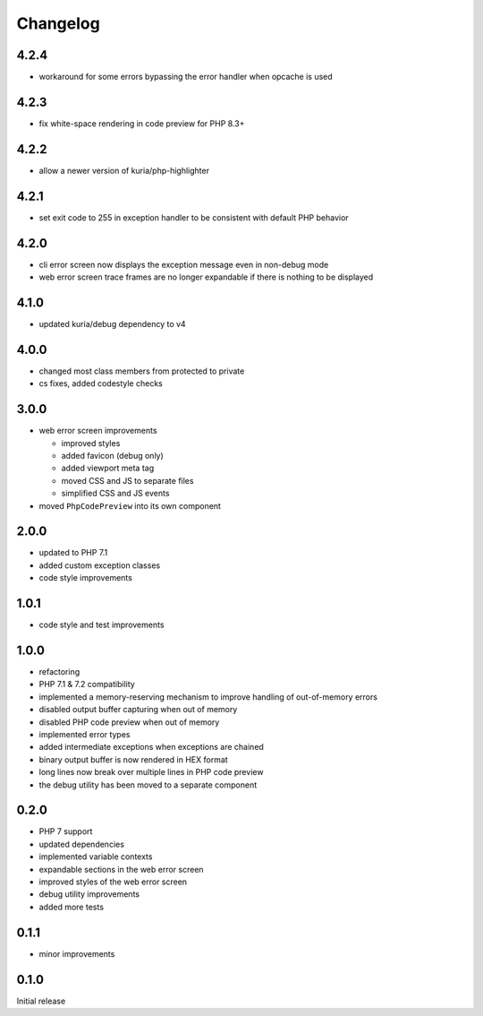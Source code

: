 Changelog
#########

4.2.4
*****

- workaround for some errors bypassing the error handler when opcache is used


4.2.3
*****

- fix white-space rendering in code preview for PHP 8.3+


4.2.2
*****

- allow a newer version of kuria/php-highlighter


4.2.1
*****

- set exit code to 255 in exception handler to be consistent with default PHP behavior


4.2.0
*****

- cli error screen now displays the exception message even in non-debug mode
- web error screen trace frames are no longer expandable if there is nothing to be displayed


4.1.0
*****

- updated kuria/debug dependency to v4


4.0.0
*****

- changed most class members from protected to private
- cs fixes, added codestyle checks


3.0.0
*****

- web error screen improvements

  - improved styles
  - added favicon (debug only)
  - added viewport meta tag
  - moved CSS and JS to separate files
  - simplified CSS and JS events

- moved ``PhpCodePreview`` into its own component


2.0.0
*****

- updated to PHP 7.1
- added custom exception classes
- code style improvements


1.0.1
*****

- code style and test improvements


1.0.0
*****

- refactoring
- PHP 7.1 & 7.2 compatibility
- implemented a memory-reserving mechanism to improve handling of out-of-memory errors
- disabled output buffer capturing when out of memory
- disabled PHP code preview when out of memory
- implemented error types
- added intermediate exceptions when exceptions are chained
- binary output buffer is now rendered in HEX format
- long lines now break over multiple lines in PHP code preview
- the debug utility has been moved to a separate component


0.2.0
*****

- PHP 7 support
- updated dependencies
- implemented variable contexts
- expandable sections in the web error screen
- improved styles of the web error screen
- debug utility improvements
- added more tests


0.1.1
*****

- minor improvements


0.1.0
*****

Initial release
